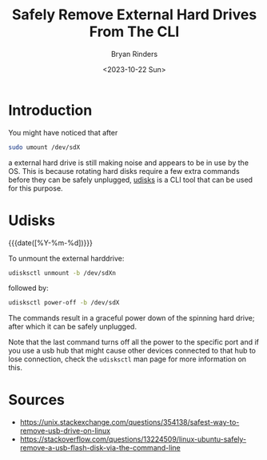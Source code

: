 #+TITLE: Safely Remove External Hard Drives From The CLI
#+AUTHOR: Bryan Rinders
#+DATE: <2023-10-22 Sun>
#+OPTIONS: num:nil
#+PROPERTY: header-args :results output :exports both :eval never-export
#+PROPERTY: header-args:python :session *natas-python-session*

* Introduction
:PROPERTIES:
:CUSTOM_ID: Introduction
:END:
You might have noticed that after

#+begin_src sh
  sudo umount /dev/sdX
#+end_src

a external hard drive is still making noise and appears to be in use
by the OS. This is because rotating hard disks require a few extra
commands before they can be safely unplugged, [[https://www.freedesktop.org/wiki/Software/udisks/][udisks]] is a CLI tool
that can be used for this purpose.

* Udisks
:PROPERTIES:
:CUSTOM_ID: Udisks
:END:
{{{date([%Y-%m-%d])}}}

To unmount the external harddrive:

#+begin_src sh
  udisksctl unmount -b /dev/sdXn
#+end_src

followed by:

#+begin_src sh
  udisksctl power-off -b /dev/sdX
#+end_src

The commands result in a graceful power down of the spinning hard
drive; after which it can be safely unplugged.

Note that the last command turns off all the power to the specific
port and if you use a usb hub that might cause other devices connected
to that hub to lose connection, check the ~udisksctl~ man page for
more information on this.

* Sources
:PROPERTIES:
:CUSTOM_ID: Sources
:END:
- [[https://unix.stackexchange.com/questions/354138/safest-way-to-remove-usb-drive-on-linux]]
- [[https://stackoverflow.com/questions/13224509/linux-ubuntu-safely-remove-a-usb-flash-disk-via-the-command-line]]
